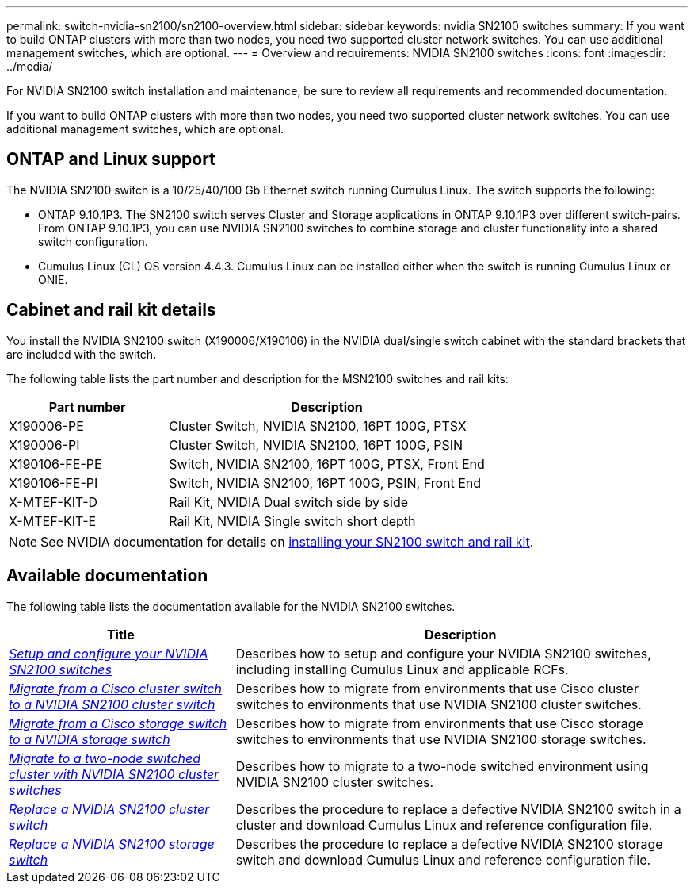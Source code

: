 ---
permalink: switch-nvidia-sn2100/sn2100-overview.html
sidebar: sidebar
keywords: nvidia SN2100 switches
summary: If you want to build ONTAP clusters with more than two nodes, you need two supported cluster network switches. You can use additional management switches, which are optional.
---
= Overview and requirements: NVIDIA SN2100 switches
:icons: font
:imagesdir: ../media/

[.lead]
For NVIDIA SN2100 switch installation and maintenance, be sure to review all requirements and recommended documentation. 

If you want to build ONTAP clusters with more than two nodes, you need two supported cluster network switches. You can use additional management switches, which are optional.

== ONTAP and Linux support

The NVIDIA SN2100 switch is a 10/25/40/100 Gb Ethernet switch running Cumulus Linux. The switch supports the following:

* ONTAP 9.10.1P3. The SN2100 switch serves Cluster and Storage applications in ONTAP 9.10.1P3 over different switch-pairs. From ONTAP 9.10.1P3, you can use NVIDIA SN2100 switches to combine storage and cluster functionality into a shared switch configuration.

* Cumulus Linux (CL) OS version 4.4.3. Cumulus Linux can be installed either when the switch is running Cumulus Linux or ONIE.


== Cabinet and rail kit details
You install the NVIDIA SN2100 switch (X190006/X190106) in the NVIDIA dual/single switch cabinet with the standard brackets that are included with the switch.

The following table lists the part number and description for the MSN2100 switches and rail kits:

[options="header" cols="1,2"]
|===
| Part number| Description
a|
X190006-PE
a|
Cluster Switch, NVIDIA SN2100, 16PT 100G, PTSX
a|
X190006-PI
a|
Cluster Switch, NVIDIA SN2100, 16PT 100G, PSIN
a|
X190106-FE-PE
a|
Switch, NVIDIA SN2100, 16PT 100G, PTSX, Front End
a|
X190106-FE-PI
a|
Switch, NVIDIA SN2100, 16PT 100G, PSIN, Front End
a|
X-MTEF-KIT-D
a|
Rail Kit, NVIDIA Dual switch side by side
a|
X-MTEF-KIT-E
a|
Rail Kit, NVIDIA Single switch short depth
|===

NOTE: See NVIDIA documentation for details on https://docs.nvidia.com/networking/display/sn2000pub/Installation[installing your SN2100 switch and rail kit^].

== Available documentation
The following table lists the documentation available for the NVIDIA SN2100 switches.

[options="header" cols="1,2"]
|===
| Title | Description
a|
link:install_setup_sn2100_switches_overview.html[_Setup and configure your NVIDIA SN2100 switches_^]
a|
Describes how to setup and configure your NVIDIA SN2100 switches, including installing Cumulus Linux and applicable RCFs.
a|
link:migrate_cisco_sn2100_cluster_switch.html[_Migrate from a Cisco cluster switch to a NVIDIA SN2100 cluster switch_^]
a|
Describes how to migrate from environments that use Cisco cluster switches to environments that use NVIDIA SN2100 cluster switches.
a|
link:migrate_cisco_sn2100_storage_switch.html[_Migrate from a Cisco storage switch to a NVIDIA storage switch_^]
a|
Describes how to migrate from environments that use Cisco storage switches to environments that use NVIDIA SN2100 storage switches.
a|
link:migrate_2n_switched_sn2100_switches.html[_Migrate to a two-node switched cluster with NVIDIA SN2100 cluster switches_^]
a|
Describes how to migrate to a two-node switched environment using NVIDIA SN2100 cluster switches.
a|
link:replace_sn2100_switch_cluster.html[_Replace a NVIDIA SN2100 cluster switch_^]
a|
Describes the procedure to replace a defective NVIDIA SN2100 switch in a cluster and download Cumulus Linux and reference configuration file.
a|
link:replace_sn2100_switch_storage.html[_Replace a NVIDIA SN2100 storage switch_^]
a|
Describes the procedure to replace a defective NVIDIA SN2100 storage switch and download Cumulus Linux and reference configuration file.
|===

// GH issue #77 replacing 4.4.2with 4.4.3, 2023-FEB-22